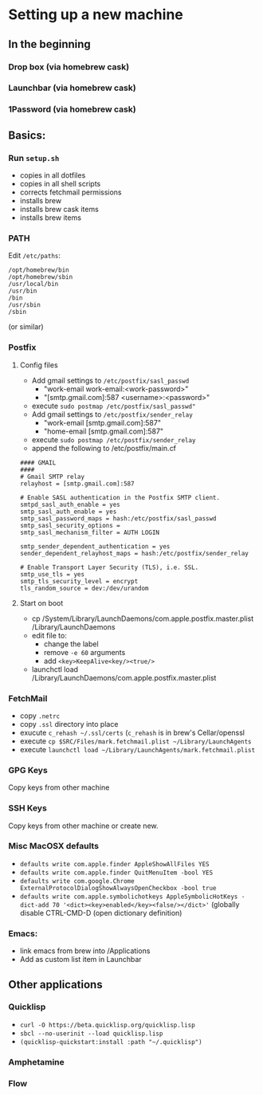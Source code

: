 * Setting up a new machine
** In the beginning
*** Drop box (via homebrew cask)
*** Launchbar (via homebrew cask)
*** 1Password (via homebrew cask)
** Basics:
*** Run ~setup.sh~
- copies in all dotfiles
- copies in all shell scripts
- corrects fetchmail permissions
- installs brew
- installs brew cask items
- installs brew items
*** PATH
Edit =/etc/paths=:
#+begin_example
/opt/homebrew/bin
/opt/homebrew/sbin
/usr/local/bin
/usr/bin
/bin
/usr/sbin
/sbin
#+end_example
(or similar)
*** Postfix
**** Config files
- Add gmail settings to ~/etc/postfix/sasl_passwd~
  - "work-email work-email:<work-password>"
  - "[smtp.gmail.com]:587 <username>:<password>"
- execute ~sudo postmap /etc/postfix/sasl_passwd"~
- Add gmail settings to ~/etc/postfix/sender_relay~
  - "work-email [smtp.gmail.com]:587"
  - "home-email [smtp.gmail.com]:587"
- execute ~sudo postmap /etc/postfix/sender_relay~
- append the following to /etc/postfix/main.cf
#+BEGIN_SRC 
#### GMAIL
####
# Gmail SMTP relay
relayhost = [smtp.gmail.com]:587

# Enable SASL authentication in the Postfix SMTP client.
smtpd_sasl_auth_enable = yes
smtp_sasl_auth_enable = yes
smtp_sasl_password_maps = hash:/etc/postfix/sasl_passwd
smtp_sasl_security_options =
smtp_sasl_mechanism_filter = AUTH LOGIN

smtp_sender_dependent_authentication = yes
sender_dependent_relayhost_maps = hash:/etc/postfix/sender_relay

# Enable Transport Layer Security (TLS), i.e. SSL.
smtp_use_tls = yes
smtp_tls_security_level = encrypt
tls_random_source = dev:/dev/urandom
#+END_SRC
**** Start on boot

- cp /System/Library/LaunchDaemons/com.apple.postfix.master.plist /Library/LaunchDaemons
- edit file to:
  - change the label
  - remove =-e 60= arguments
  - add =<key>KeepAlive<key/><true/>=
- launchctl load /Library/LaunchDaemons/com.apple.postfix.master.plist

*** FetchMail
- copy ~.netrc~
- copy ~.ssl~ directory into place
- exucute ~c_rehash ~/.ssl/certs~ (~c_rehash~ is in brew's Cellar/openssl
- execute ~cp $SRC/Files/mark.fetchmail.plist ~/Library/LaunchAgents~
- execute ~launchctl load ~/Library/LaunchAgents/mark.fetchmail.plist~
*** GPG Keys
Copy keys from other machine
*** SSH Keys
Copy keys from other machine or create new.
*** Misc MacOSX defaults
- ~defaults write com.apple.finder AppleShowAllFiles YES~
- ~defaults write com.apple.finder QuitMenuItem -bool YES~
- ~defaults write com.google.Chrome ExternalProtocolDialogShowAlwaysOpenCheckbox -bool true~
- ~defaults write com.apple.symbolichotkeys AppleSymbolicHotKeys -dict-add 70 '<dict><key>enabled</key><false/></dict>'~
  (globally disable CTRL-CMD-D (open dictionary definition)
*** Emacs:
- link emacs from brew into /Applications
- Add as custom list item in Launchbar

** Other applications
*** Quicklisp
- =curl -O https://beta.quicklisp.org/quicklisp.lisp=
- =sbcl --no-userinit --load quicklisp.lisp=
- =(quicklisp-quickstart:install :path "~/.quicklisp")=
*** Amphetamine
*** Flow

